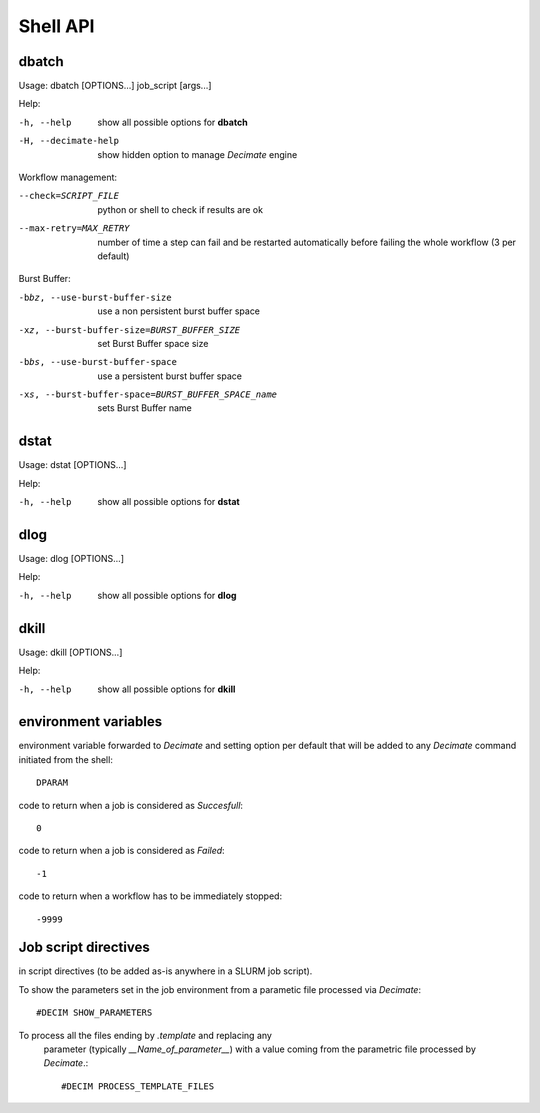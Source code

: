 ===========
 Shell API
===========



dbatch
------

Usage: dbatch [OPTIONS...] job_script [args...]

Help:

-h, --help                show all possible options for **dbatch**
-H, --decimate-help       show hidden option to manage *Decimate* engine


Workflow management:

--check=SCRIPT_FILE    python or shell to check if results are ok
--max-retry=MAX_RETRY  number of time a step can fail and be
                       restarted automatically before failing the 
                       whole workflow  (3 per default)

.. Execution in a container:

   -xy, --yalla               Use Yalla Container
   -xyp, --yalla-parallel-runs=YALLA_PARALLEL_RUNS  number  of parallel runs in a container

Burst Buffer:

-bbz, --use-burst-buffer-size  use a non persistent burst buffer space
-xz, --burst-buffer-size=BURST_BUFFER_SIZE  set Burst Buffer space size
-bbs, --use-burst-buffer-space      use a persistent burst buffer space
-xs, --burst-buffer-space=BURST_BUFFER_SPACE_name  sets Burst Buffer name


dstat
-----

Usage: dstat [OPTIONS...] 

Help:

-h, --help                show all possible options for **dstat**


dlog
----

Usage: dlog [OPTIONS...] 

Help:

-h, --help                show all possible options for **dlog**



dkill
-----

Usage: dkill [OPTIONS...] 

Help:

-h, --help                show all possible options for **dkill**


environment variables
---------------------

environment variable forwarded to *Decimate* and setting option per default that will be added to
any *Decimate* command initiated from the shell::
  
  DPARAM       

code to return when a job is considered as *Succesfull*::
  
  0                   

code to return when a job is considered as *Failed*::
  
  -1           

code to return when a workflow has to be immediately stopped::
  
  -9999                


Job script directives
---------------------

in script directives (to be added as-is anywhere in a SLURM job script).

To show the parameters set in the job environment from a parametic file processed via *Decimate*::
  
  #DECIM SHOW_PARAMETERS

To process all the files ending by *.template* and replacing any
  parameter (typically *__Name_of_parameter__*) with a value coming
  from the parametric file processed by *Decimate*.::

  #DECIM PROCESS_TEMPLATE_FILES 
